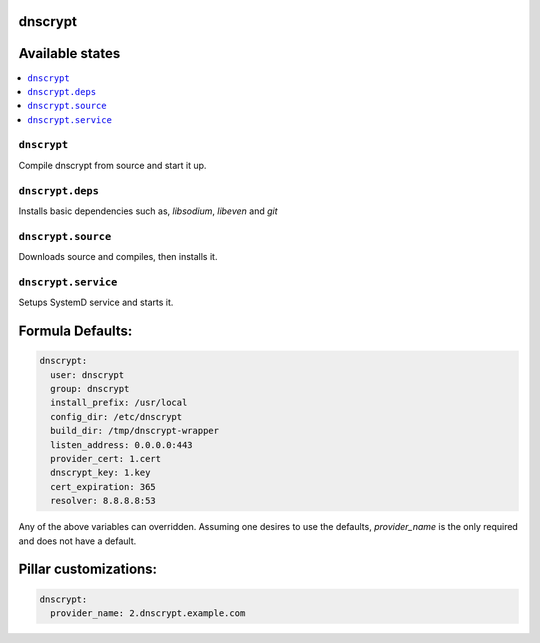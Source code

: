 dnscrypt
========

Available states
================

.. contents::
    :local:

``dnscrypt``
-----------

Compile dnscrypt from source and start it up.

``dnscrypt.deps``
-----------------

Installs basic dependencies such as, `libsodium`, `libeven` and `git`


``dnscrypt.source``
-----------------

Downloads source and compiles, then installs it.


``dnscrypt.service``
-----------------

Setups SystemD service and starts it.


Formula Defaults:
=================

.. code-block:: yaml

  dnscrypt:
    user: dnscrypt
    group: dnscrypt
    install_prefix: /usr/local
    config_dir: /etc/dnscrypt
    build_dir: /tmp/dnscrypt-wrapper
    listen_address: 0.0.0.0:443
    provider_cert: 1.cert
    dnscrypt_key: 1.key
    cert_expiration: 365
    resolver: 8.8.8.8:53

Any of the above variables can overridden. Assuming one desires to use the defaults, `provider_name` is the only required and does not have a default.

Pillar customizations:
==========================

.. code-block:: yaml

  dnscrypt:
    provider_name: 2.dnscrypt.example.com
